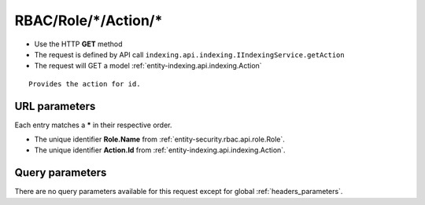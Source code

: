 .. _reuqest-GET-RBAC/Role/*/Action/*:

**RBAC/Role/*/Action/***
==========================================================

* Use the HTTP **GET** method
* The request is defined by API call ``indexing.api.indexing.IIndexingService.getAction``

  
* The request will GET a model :ref:`entity-indexing.api.indexing.Action`

::

   Provides the action for id.


URL parameters
-------------------------------------
Each entry matches a **\*** in their respective order.

* The unique identifier **Role.Name** from :ref:`entity-security.rbac.api.role.Role`.
* The unique identifier **Action.Id** from :ref:`entity-indexing.api.indexing.Action`.


Query parameters
-------------------------------------
There are no query parameters available for this request except for global :ref:`headers_parameters`.
